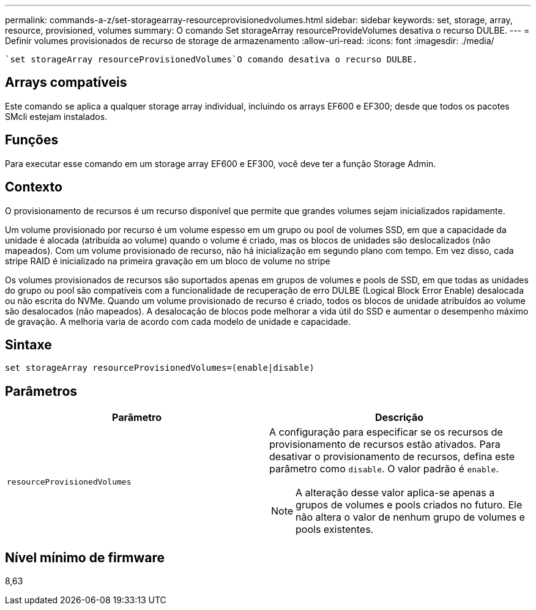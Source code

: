 ---
permalink: commands-a-z/set-storagearray-resourceprovisionedvolumes.html 
sidebar: sidebar 
keywords: set, storage, array, resource, provisioned, volumes 
summary: O comando Set storageArray resourceProvideVolumes desativa o recurso DULBE. 
---
= Definir volumes provisionados de recurso de storage de armazenamento
:allow-uri-read: 
:icons: font
:imagesdir: ./media/


[role="lead"]
 `set storageArray resourceProvisionedVolumes`O comando desativa o recurso DULBE.



== Arrays compatíveis

Este comando se aplica a qualquer storage array individual, incluindo os arrays EF600 e EF300; desde que todos os pacotes SMcli estejam instalados.



== Funções

Para executar esse comando em um storage array EF600 e EF300, você deve ter a função Storage Admin.



== Contexto

O provisionamento de recursos é um recurso disponível que permite que grandes volumes sejam inicializados rapidamente.

Um volume provisionado por recurso é um volume espesso em um grupo ou pool de volumes SSD, em que a capacidade da unidade é alocada (atribuída ao volume) quando o volume é criado, mas os blocos de unidades são deslocalizados (não mapeados). Com um volume provisionado de recurso, não há inicialização em segundo plano com tempo. Em vez disso, cada stripe RAID é inicializado na primeira gravação em um bloco de volume no stripe

Os volumes provisionados de recursos são suportados apenas em grupos de volumes e pools de SSD, em que todas as unidades do grupo ou pool são compatíveis com a funcionalidade de recuperação de erro DULBE (Logical Block Error Enable) desalocada ou não escrita do NVMe. Quando um volume provisionado de recurso é criado, todos os blocos de unidade atribuídos ao volume são desalocados (não mapeados). A desalocação de blocos pode melhorar a vida útil do SSD e aumentar o desempenho máximo de gravação. A melhoria varia de acordo com cada modelo de unidade e capacidade.



== Sintaxe

[listing]
----
set storageArray resourceProvisionedVolumes=(enable|disable)
----


== Parâmetros

[cols="2*"]
|===
| Parâmetro | Descrição 


 a| 
`resourceProvisionedVolumes`
 a| 
A configuração para especificar se os recursos de provisionamento de recursos estão ativados. Para desativar o provisionamento de recursos, defina este parâmetro como `disable`. O valor padrão é `enable`.

[NOTE]
====
A alteração desse valor aplica-se apenas a grupos de volumes e pools criados no futuro. Ele não altera o valor de nenhum grupo de volumes e pools existentes.

====
|===


== Nível mínimo de firmware

8,63
